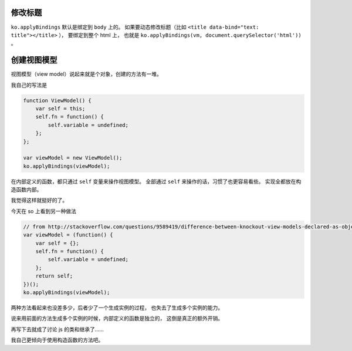 修改标题
=========
``ko.applyBindings`` 默认是绑定到 ``body`` 上的。
如果要动态修改标题（比如 ``<title data-bind="text: title"></title>`` ），
要绑定到整个 html 上，
也就是 ``ko.applyBindings(vm, document.querySelector('html'))`` 。




创建视图模型
=============
视图模型（view model）说起来就是个对象，创建的方法有一堆。

我自己的写法是

.. code:: javascript

    function ViewModel() {
        var self = this;
        self.fn = function() {
            self.variable = undefined;
        };
    };

    var viewModel = new ViewModel();
    ko.applyBindings(viewModel);

在内部定义的函数，都只通过 ``self`` 变量来操作视图模型。
全部通过 ``self`` 来操作的话，习惯了也更容易看些。
实现全都放在构造函数内部。

我觉得这样就挺好的了。

今天在 so 上看到另一种做法

.. code:: javascript

    // from http://stackoverflow.com/questions/9589419/difference-between-knockout-view-models-declared-as-object-literals-vs-functions#answer-16756777
    var viewModel = (function() {
        var self = {};
        self.fn = function() {
            self.variable = undefined;
        };
        return self;
    })();
    ko.applyBindings(viewModel);

两种方法看起来也没差多少，后者少了一个生成实例的过程，
也失去了生成多个实例的能力。

说来用前面的方法生成多个实例的时候，内部定义的函数是独立的，
这倒是真正的额外开销。

再写下去就成了讨论 js 的类和继承了……

我自己更倾向于使用构造函数的方法吧。
